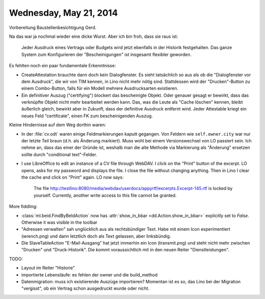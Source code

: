 =======================
Wednesday, May 21, 2014
=======================

Vorbereitung Baustellenbesichtigung Gerd.

Na das war ja nochmal wieder eine dicke Wurst. Aber ich bin froh, dass
sie raus ist:

  Jeder Ausdruck eines Vertrags oder Budgets wird jetzt ebenfalls in
  der Historik festgehalten. Das ganze System zum Konfigurieren der
  "Bescheinigungen" ist insgesamt flexibler geworden.

Es fehlten noch ein paar fundamentale Erkenntnisse:

- CreateAttestation brauchte dann doch kein Dialogfenster.  Es sieht
  tatsächlich so aus als ob die "Dialogfenster vor dem Ausdruck", die
  wir von TIM kennen, in Lino nicht mehr nötig sind.  Stattdessen wird
  der "Drucken"-Button zu einem Combo-Button, falls für ein Modell
  mehrere Ausdrucksarten existieren.

- Ein definitiver Auszug ("certifying") blockert das bescheinigte
  Objekt. Oder genauer gesagt er bewirkt, dass das verknüpfte Objekt
  nicht mehr bearbeitet werden kann. Das, was die Leute als "Cache
  löschen" kennen, bleibt äußerlich gleich, bewirkt aber in Zukunft,
  dass der definitive Ausdruck entfernt wird. Jeder Attestable kriegt
  ein neues Feld "certificate", einen FK zum bescheinigenden
  Auszug. 

Kleine Hindernisse auf dem Weg dorthin waren:

- In der :file:`cv.odt` waren einige Feldmarkierungen kaputt gegangen.
  Von Feldern wie ``self.owner.city`` war nur der letzte Teil braun
  (d.h. als Änderung markiert). Muss wohl bei einem Versionswechsel
  von LO passiert sein. Ich nehme an, dass das einer der Gründe ist,
  weshalb man die alte Methode via Markierung als "Änderung" ersetzen
  sollte durch "conditional text"-Felder.


- I use LibreOffice to edit an instance of a CV file through WebDAV. I
  click on the "Print" button of the excerpt. LO opens, asks for my
  password and displays the file.  I close the file without changing
  anything. Then in Lino I clear the cache and click on "Print"
  again. LO now says:

      The file
      http://testlino:8080/media/webdav/userdocs/appyrtf/excerpts.Excerpt-145.rtf
      is locked by yourself. Currently, another write access to this file
      cannot be granted.

    
More fiddling:

    
- :class:`ml.beid.FindByBeIdAction` now has :attr:`show_in_bbar
  <dd.Action.show_in_bbar>` explicitly set to `False`. Otherwise it was
  visible in the toolbar

- "Adressen verwalten" sah unglücklich aus als rechtsbündiger Text.
  Habe mit einem Icon experimentiert (wrench.png) und dann letztlich
  doch als Text gelassen, aber linksbündig.

- Die SlaveTableAction "E-Mail-Ausgang" hat jetzt immerhin ein Icon
  (transmit.png) und steht nicht mehr zwischen "Drucken" und
  "Druck-Historik". Die kommt voraussichtlich mit in den neuen Reiter
  "Dienstleistungen".

    

TODO:

- Layout im Reiter "Historie"
- importierte Lebensläufe: es fehlen der owner und die build_method
- Datenmigration: muss ich existierende Auszüge importieren? Momentan
  ist es so, das Lino bei der Migration "vergisst", ob ein Vertrag
  schon ausgedruckt wurde oder nicht. 
